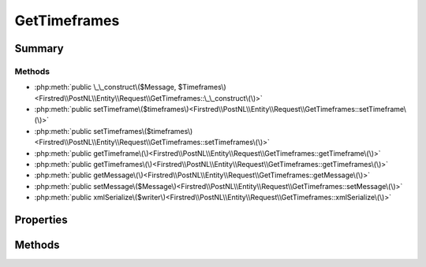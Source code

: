 .. rst-class:: phpdoctorst

.. role:: php(code)
	:language: php


GetTimeframes
=============


.. php:namespace:: Firstred\PostNL\Entity\Request

.. php:class:: GetTimeframes


	.. rst-class:: phpdoc-description
	
		| Class GetTimeframes\.
		
	
	:Parent:
		:php:class:`Firstred\\PostNL\\Entity\\AbstractEntity`
	


Summary
-------

Methods
~~~~~~~

* :php:meth:`public \_\_construct\($Message, $Timeframes\)<Firstred\\PostNL\\Entity\\Request\\GetTimeframes::\_\_construct\(\)>`
* :php:meth:`public setTimeframe\($timeframes\)<Firstred\\PostNL\\Entity\\Request\\GetTimeframes::setTimeframe\(\)>`
* :php:meth:`public setTimeframes\($timeframes\)<Firstred\\PostNL\\Entity\\Request\\GetTimeframes::setTimeframes\(\)>`
* :php:meth:`public getTimeframe\(\)<Firstred\\PostNL\\Entity\\Request\\GetTimeframes::getTimeframe\(\)>`
* :php:meth:`public getTimeframes\(\)<Firstred\\PostNL\\Entity\\Request\\GetTimeframes::getTimeframes\(\)>`
* :php:meth:`public getMessage\(\)<Firstred\\PostNL\\Entity\\Request\\GetTimeframes::getMessage\(\)>`
* :php:meth:`public setMessage\($Message\)<Firstred\\PostNL\\Entity\\Request\\GetTimeframes::setMessage\(\)>`
* :php:meth:`public xmlSerialize\($writer\)<Firstred\\PostNL\\Entity\\Request\\GetTimeframes::xmlSerialize\(\)>`


Properties
----------

.. php:attr:: public defaultProperties

	.. rst-class:: phpdoc-description
	
		| Default properties and namespaces for the SOAP API\.
		
	
	:Type: array 


.. php:attr:: protected static Message

	:Type: :any:`\\Firstred\\PostNL\\Entity\\Message\\Message <Firstred\\PostNL\\Entity\\Message\\Message>` | null 
	:Deprecated: 1.4.1 SOAP support is going to be removed


.. php:attr:: protected static Timeframe

	:Type: :any:`\\Firstred\\PostNL\\Entity\\Timeframe\[\] <Firstred\\PostNL\\Entity\\Timeframe>` | null 


Methods
-------

.. rst-class:: public

	.. php:method:: public __construct( $Message=null, $Timeframes=null)
	
		.. rst-class:: phpdoc-description
		
			| GetTimeframes constructor\.
			
		
		
		:Parameters:
			* **$Message** (:any:`Firstred\\PostNL\\Entity\\Message\\Message <Firstred\\PostNL\\Entity\\Message\\Message>` | null)  
			* **$Timeframes** (:any:`Firstred\\PostNL\\Entity\\Timeframe\[\] <Firstred\\PostNL\\Entity\\Timeframe>` | null)  

		
	
	

.. rst-class:: public

	.. php:method:: public setTimeframe( $timeframes)
	
		.. rst-class:: phpdoc-description
		
			| Set timeframes
			
		
		
		:Parameters:
			* **$timeframes** (:any:`Firstred\\PostNL\\Entity\\Timeframe <Firstred\\PostNL\\Entity\\Timeframe>` | :any:`\\Firstred\\PostNL\\Entity\\Timeframe\[\] <Firstred\\PostNL\\Entity\\Timeframe>` | null)  

		
		:Returns: $this 
		:Since: 1.0.0 
		:Since: 1.0.0 
	
	

.. rst-class:: public

	.. php:method:: public setTimeframes( $timeframes)
	
		.. rst-class:: phpdoc-description
		
			| Set timeframes
			
		
		
		:Parameters:
			* **$timeframes** (:any:`Firstred\\PostNL\\Entity\\Timeframe <Firstred\\PostNL\\Entity\\Timeframe>` | :any:`\\Firstred\\PostNL\\Entity\\Timeframe\[\] <Firstred\\PostNL\\Entity\\Timeframe>` | null)  

		
		:Returns: $this 
		:Since: 1.2.0 
	
	

.. rst-class:: public

	.. php:method:: public getTimeframe()
	
		.. rst-class:: phpdoc-description
		
			| Get timeframes
			
		
		
		:Returns: :any:`\\Firstred\\PostNL\\Entity\\Timeframe\[\] <Firstred\\PostNL\\Entity\\Timeframe>` | null 
	
	

.. rst-class:: public

	.. php:method:: public getTimeframes()
	
		.. rst-class:: phpdoc-description
		
			| Get timeframes
			
		
		
		:Returns: :any:`\\Firstred\\PostNL\\Entity\\Timeframe\[\] <Firstred\\PostNL\\Entity\\Timeframe>` | null 
		:Since: 1.2.0 
	
	

.. rst-class:: public deprecated

	.. php:method:: public getMessage()
	
		
		:Returns: :any:`\\Firstred\\PostNL\\Entity\\Message\\Message <Firstred\\PostNL\\Entity\\Message\\Message>` | null 
		:Deprecated: 1.4.1 SOAP support is going to be removed
	
	

.. rst-class:: public deprecated

	.. php:method:: public setMessage( $Message)
	
		
		:Parameters:
			* **$Message** (:any:`Firstred\\PostNL\\Entity\\Message\\Message <Firstred\\PostNL\\Entity\\Message\\Message>` | null)  

		
		:Returns: static 
		:Deprecated: 1.4.1 SOAP support is going to be removed
	
	

.. rst-class:: public

	.. php:method:: public xmlSerialize( $writer)
	
		.. rst-class:: phpdoc-description
		
			| Return a serializable array for the XMLWriter\.
			
		
		
		:Parameters:
			* **$writer** (:any:`Sabre\\Xml\\Writer <Sabre\\Xml\\Writer>`)  

		
		:Returns: void 
	
	

